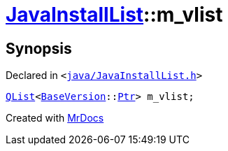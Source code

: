 [#JavaInstallList-m_vlist]
= xref:JavaInstallList.adoc[JavaInstallList]::m&lowbar;vlist
:relfileprefix: ../
:mrdocs:


== Synopsis

Declared in `&lt;https://github.com/PrismLauncher/PrismLauncher/blob/develop/java/JavaInstallList.h#L57[java&sol;JavaInstallList&period;h]&gt;`

[source,cpp,subs="verbatim,replacements,macros,-callouts"]
----
xref:QList.adoc[QList]&lt;xref:BaseVersion.adoc[BaseVersion]::xref:BaseVersion/Ptr.adoc[Ptr]&gt; m&lowbar;vlist;
----



[.small]#Created with https://www.mrdocs.com[MrDocs]#
